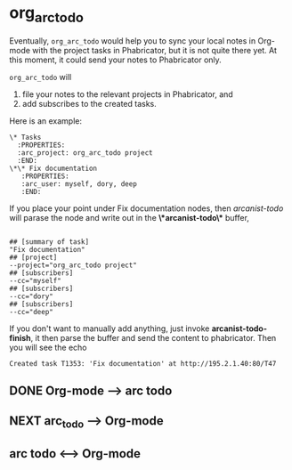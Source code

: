 * org_arc_todo

Eventually, =org_arc_todo= would help you to sync your local notes in
Org-mode with the project tasks in Phabricator, but it is not quite
there yet. At this moment, it could send your notes to Phabricator
only.

=org_arc_todo= will

1. file your notes to the relevant projects in Phabricator, and
2. add subscribes to the created tasks.

Here is an example: 

#+begin_example
\* Tasks
  :PROPERTIES:
  :arc_project: org_arc_todo project
  :END:
\*\* Fix documentation
   :PROPERTIES:
   :arc_user: myself, dory, deep
   :END:
#+end_example

If you place your point under Fix documentation nodes, then
/arcanist-todo/ will parase the node and write out in the
*\*arcanist-todo\** buffer, 

#+begin_example

## [summary of task]
"Fix documentation"
## [project]
--project="org_arc_todo project"
## [subscribers]
--cc="myself"
## [subscribers]
--cc="dory"
## [subscribers]
--cc="deep"
#+end_example

If you don't want to manually add anything, just invoke
*arcanist-todo-finish*, it then parse the buffer and send the content
to phabricator. Then you will see the echo 

#+begin_example
Created task T1353: 'Fix documentation' at http://195.2.1.40:80/T47
#+end_example


** DONE Org-mode --> arc todo

   
** NEXT arc_todo --> Org-mode

** arc todo <--> Org-mode
   
